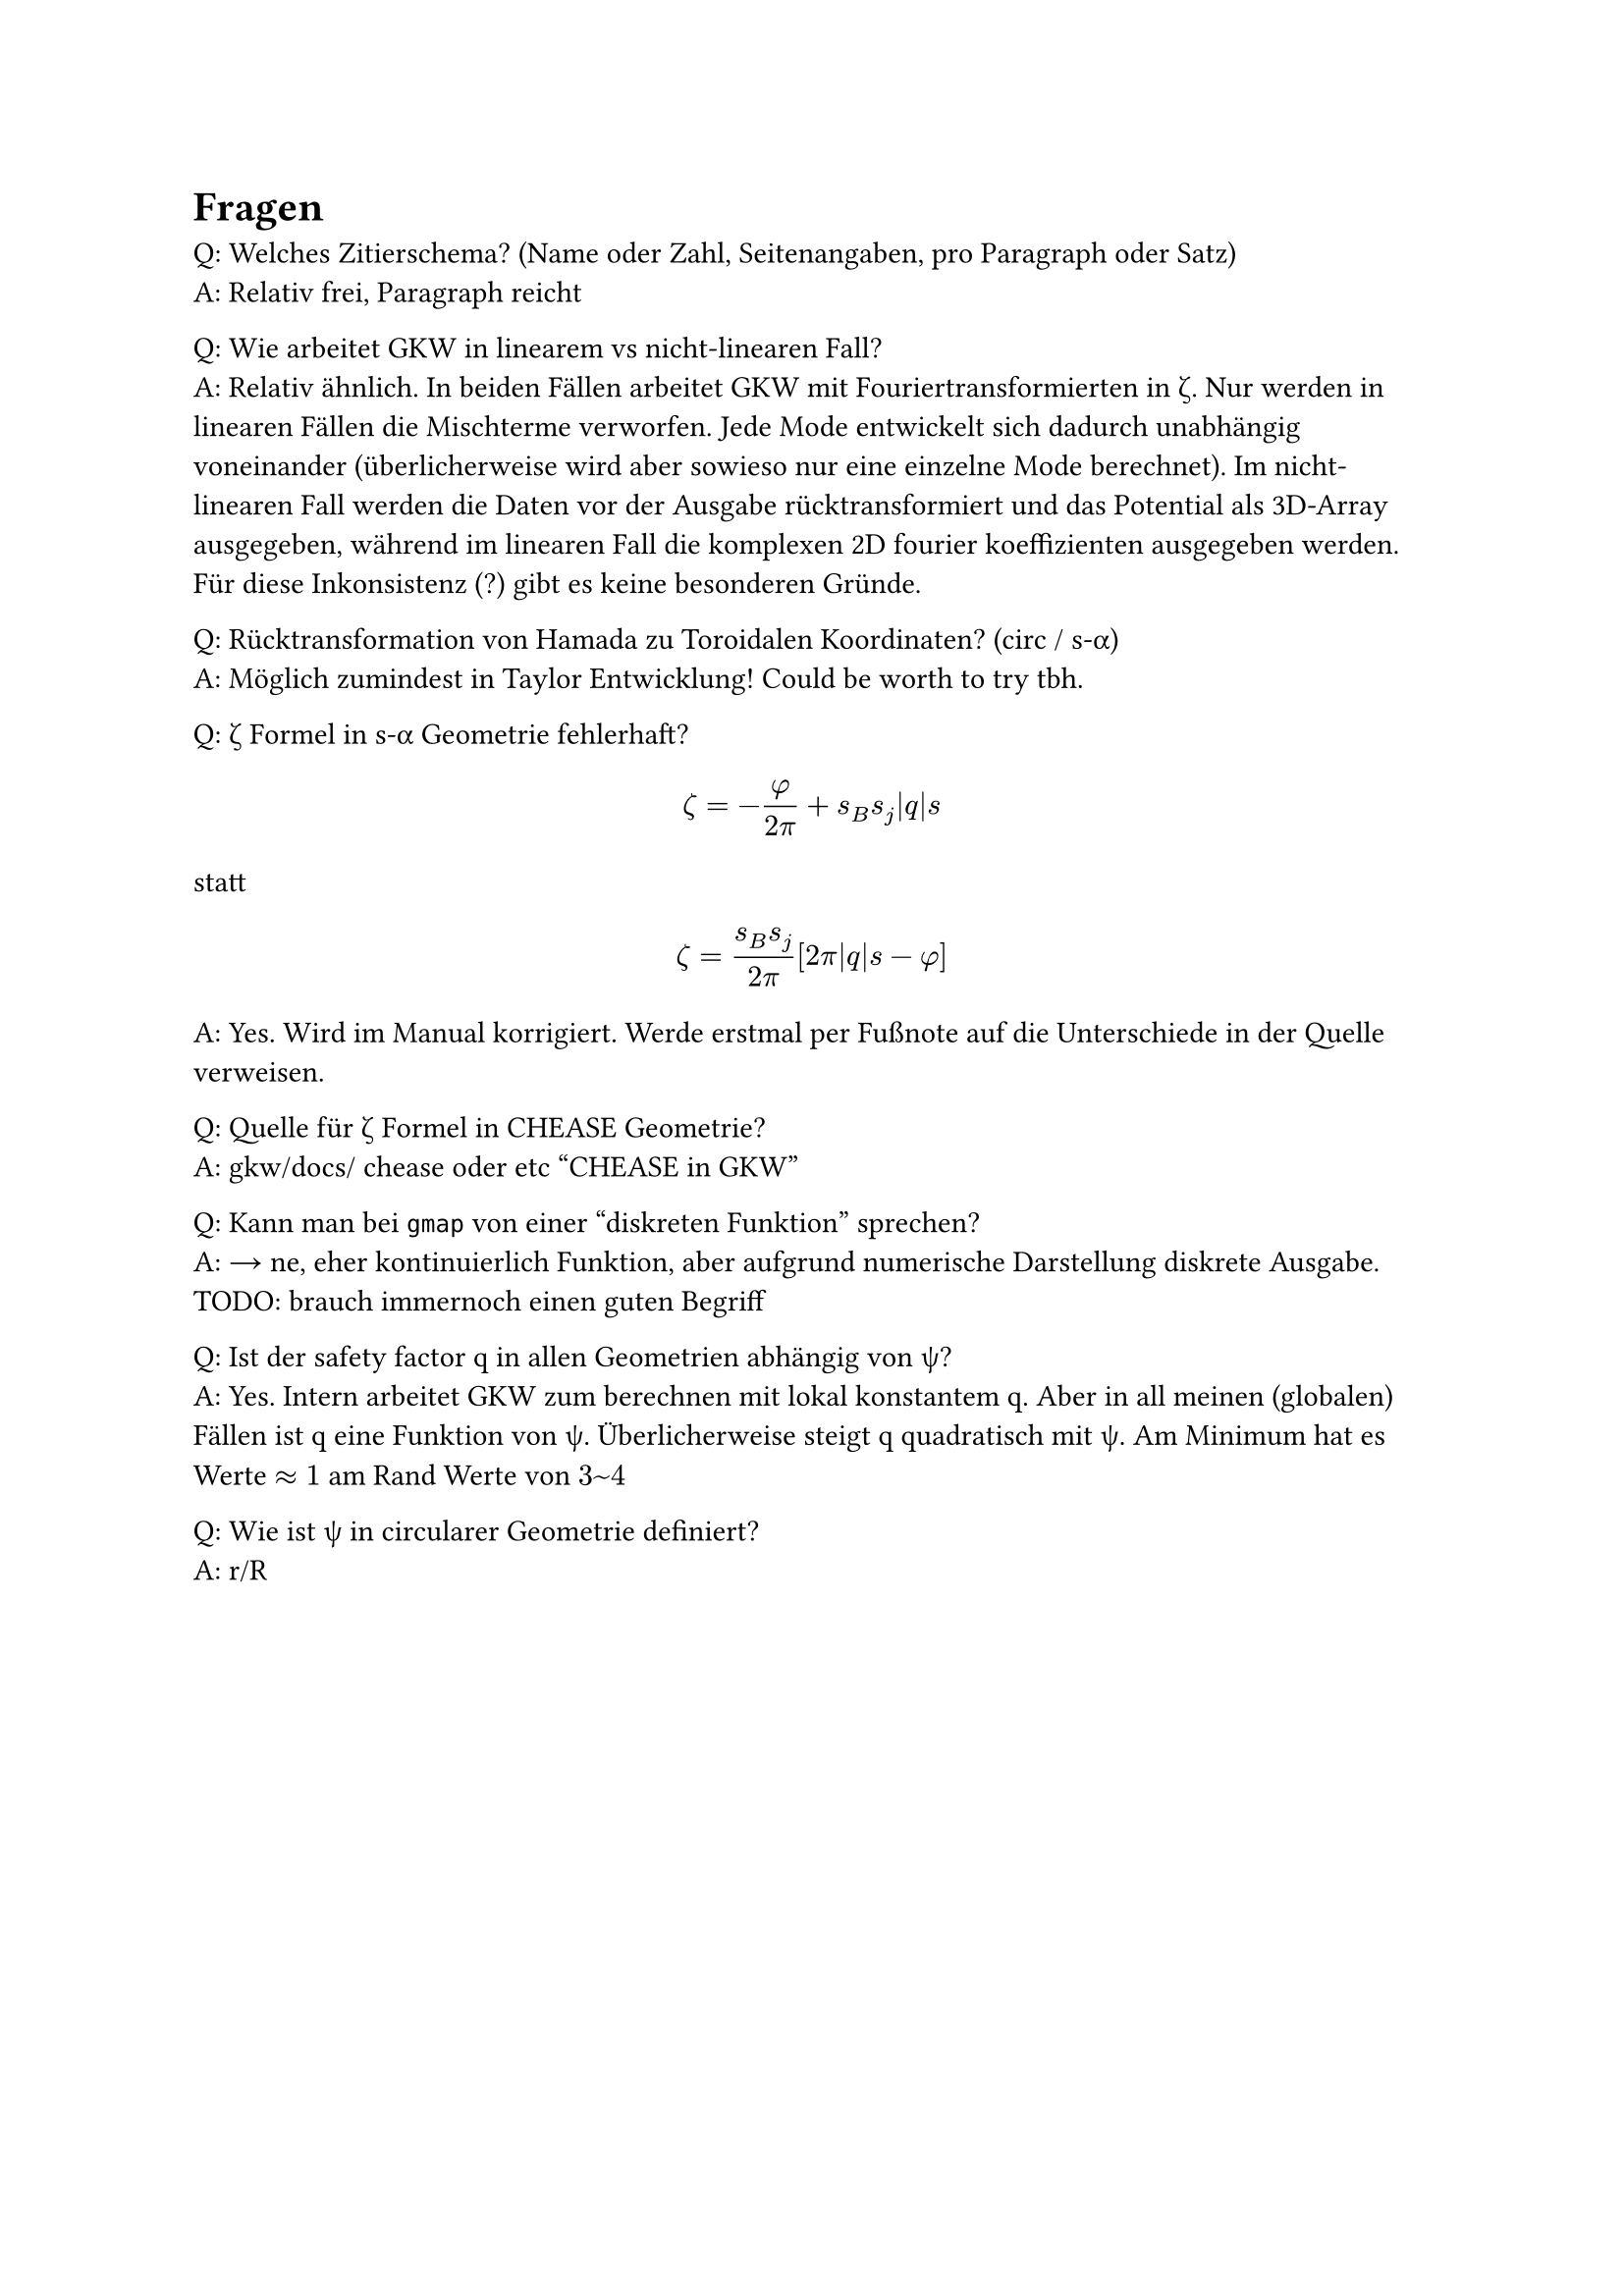 
= Fragen

Q: Welches Zitierschema? (Name oder Zahl, Seitenangaben, pro Paragraph oder Satz) \
A: Relativ frei, Paragraph reicht

Q: Wie arbeitet GKW in linearem vs nicht-linearen Fall? \
A: Relativ ähnlich. In beiden Fällen arbeitet GKW mit Fouriertransformierten in #sym.zeta. Nur werden in linearen Fällen die Mischterme verworfen. Jede Mode entwickelt sich dadurch unabhängig voneinander (überlicherweise wird aber sowieso nur eine einzelne Mode berechnet). Im nicht-linearen Fall werden die Daten vor der Ausgabe rücktransformiert und das Potential als 3D-Array ausgegeben, während im linearen Fall die komplexen 2D fourier koeffizienten ausgegeben werden. Für diese Inkonsistenz (?) gibt es keine besonderen Gründe.

Q: Rücktransformation von Hamada zu Toroidalen Koordinaten? (circ / s-#sym.alpha)\
A: Möglich zumindest in Taylor Entwicklung! Could be worth to try tbh.

Q: #sym.zeta Formel in s-#sym.alpha Geometrie fehlerhaft?
$ zeta=-frac(phi,2pi) + s_B s_j abs(q) s $
statt
$ zeta = frac(s_B s_j, 2pi) [2pi abs(q) s - phi] $
A: Yes. Wird im Manual korrigiert. Werde erstmal per Fußnote auf die Unterschiede in der Quelle verweisen.

Q: Quelle für #sym.zeta Formel in CHEASE Geometrie? \
A: gkw/docs/ chease oder etc "CHEASE in GKW"

Q: Kann man bei `gmap` von einer "diskreten Funktion" sprechen? \
A: → ne, eher kontinuierlich Funktion, aber aufgrund numerische Darstellung diskrete Ausgabe. TODO: brauch immernoch einen guten Begriff

Q: Ist der safety factor q in allen Geometrien abhängig von #sym.psi? \
A: Yes. Intern arbeitet GKW zum berechnen mit lokal konstantem q. Aber in all meinen (globalen) Fällen ist q eine Funktion von #sym.psi. Überlicherweise steigt q quadratisch mit #sym.psi. Am Minimum hat es Werte $approx 1$ am Rand Werte von $3~4$

Q: Wie ist #sym.psi in circularer Geometrie definiert? \
A: r/R
